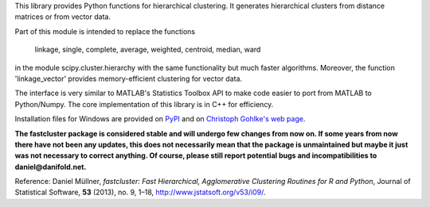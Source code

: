 This library provides Python functions for hierarchical clustering. It
generates hierarchical clusters from distance matrices or from vector data.

Part of this module is intended to replace the functions

    linkage, single, complete, average, weighted, centroid, median, ward

in the module scipy.cluster.hierarchy with the same functionality but much
faster algorithms. Moreover, the function 'linkage_vector' provides
memory-efficient clustering for vector data.

The interface is very similar to MATLAB's Statistics Toolbox API to make code
easier to port from MATLAB to Python/Numpy. The core implementation of this
library is in C++ for efficiency.

Installation files for Windows are provided on `PyPI
<https://pypi.python.org/pypi/fastcluster>`_ and on `Christoph Gohlke's web
page <http://www.lfd.uci.edu/~gohlke/pythonlibs/#fastcluster>`_.

**The fastcluster package is considered stable and will undergo few changes
from now on. If some years from now there have not been any updates, this
does not necessarily mean that the package is unmaintained but maybe it just
was not necessary to correct anything. Of course, please still report potential
bugs and incompatibilities to daniel@danifold.net.**

Reference: Daniel Müllner, *fastcluster: Fast Hierarchical, Agglomerative
Clustering Routines for R and Python*, Journal of Statistical Software, **53**
(2013), no. 9, 1–18, http://www.jstatsoft.org/v53/i09/.


